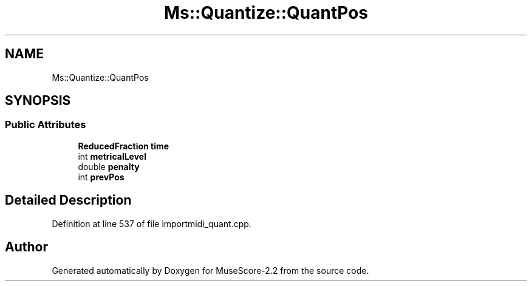 .TH "Ms::Quantize::QuantPos" 3 "Mon Jun 5 2017" "MuseScore-2.2" \" -*- nroff -*-
.ad l
.nh
.SH NAME
Ms::Quantize::QuantPos
.SH SYNOPSIS
.br
.PP
.SS "Public Attributes"

.in +1c
.ti -1c
.RI "\fBReducedFraction\fP \fBtime\fP"
.br
.ti -1c
.RI "int \fBmetricalLevel\fP"
.br
.ti -1c
.RI "double \fBpenalty\fP"
.br
.ti -1c
.RI "int \fBprevPos\fP"
.br
.in -1c
.SH "Detailed Description"
.PP 
Definition at line 537 of file importmidi_quant\&.cpp\&.

.SH "Author"
.PP 
Generated automatically by Doxygen for MuseScore-2\&.2 from the source code\&.

